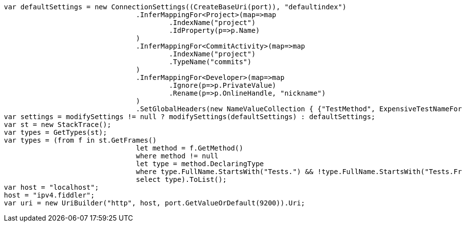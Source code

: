 [source, csharp]
----
var defaultSettings = new ConnectionSettings((CreateBaseUri(port)), "defaultindex")
				.InferMappingFor<Project>(map=>map
					.IndexName("project")
					.IdProperty(p=>p.Name)
				)
				.InferMappingFor<CommitActivity>(map=>map
					.IndexName("project")
					.TypeName("commits")
				)
				.InferMappingFor<Developer>(map=>map
					.Ignore(p=>p.PrivateValue)
					.Rename(p=>p.OnlineHandle, "nickname")
				)
				.SetGlobalHeaders(new NameValueCollection { {"TestMethod", ExpensiveTestNameForIntegrationTests()} });
var settings = modifySettings != null ? modifySettings(defaultSettings) : defaultSettings;
var st = new StackTrace();
var types = GetTypes(st);
var types = (from f in st.GetFrames()
				let method = f.GetMethod()
				where method != null
				let type = method.DeclaringType
				where type.FullName.StartsWith("Tests.") && !type.FullName.StartsWith("Tests.Framework.")
				select type).ToList();
var host = "localhost";
host = "ipv4.fiddler";
var uri = new UriBuilder("http", host, port.GetValueOrDefault(9200)).Uri;
----

